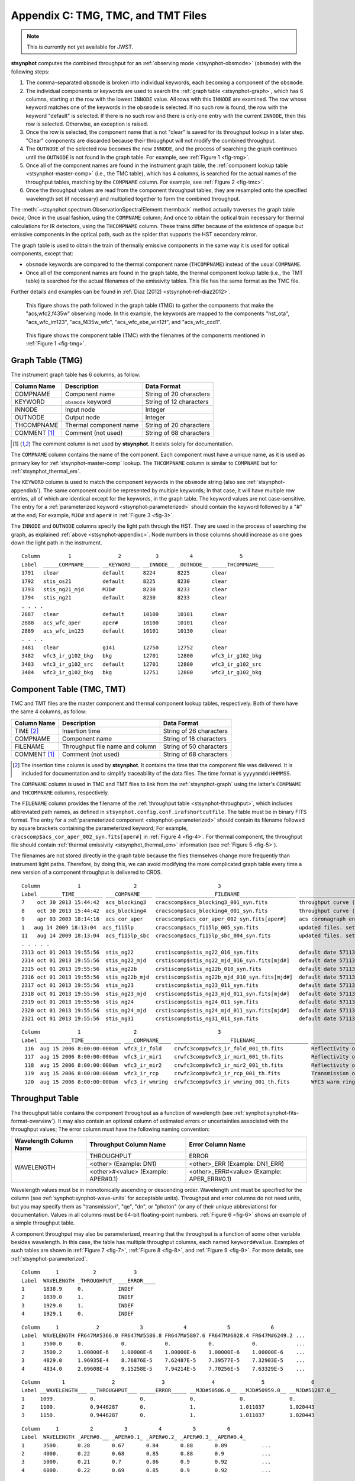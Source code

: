 .. _stsynphot-appendixc:

Appendix C: TMG, TMC, and TMT Files
===================================

.. note:: This is currently not yet available for JWST.

**stsynphot** computes the combined throughput for an
:ref:`observing mode <stsynphot-obsmode>` (``obsmode``) with the
following steps:

#. The comma-separated ``obsmode`` is broken into individual keywords,
   each becoming a component of the ``obsmode``.
#. The individual components or keywords are used to search the
   :ref:`graph table <stsynphot-graph>`, which has 6 columns, starting at the
   row with the lowest ``INNODE`` value. All rows with this ``INNODE`` are
   examined. The row whose keyword matches one of the keywords in the
   ``obsmode`` is selected. If no such row is found, the row with the keyword
   "default" is selected. If there is no such row and there is only one
   entry with the current ``INNODE``, then this row is selected. Otherwise,
   an exception is raised.
#. Once the row is selected, the component name that is not "clear" is saved
   for its throughput lookup in a later step. "Clear" components are discarded
   because their throughput will not modify the combined throughput.
#. The ``OUTNODE`` of the selected row becomes the new ``INNODE``, and the
   process of searching the graph continues until the ``OUTNODE`` is not
   found in the graph table. For example, see :ref:`Figure 1 <fig-tmg>`.
#. Once all of the component names are found in the instrument graph
   table, the :ref:`component lookup table <stsynphot-master-comp>`
   (i.e., the TMC table), which has 4 columns, is searched for the
   actual names of the throughput tables, matching by the ``COMPNAME`` column.
   For example, see :ref:`Figure 2 <fig-tmc>`.
#. Once the throughput values are read from the component throughput tables,
   they are resampled onto the specified wavelength set (if necessary) and
   multiplied together to form the combined throughput.

The :meth:`~stsynphot.spectrum.ObservationSpectralElement.thermback` method
actually traverses the graph table *twice*; Once in the usual fashion, using
the ``COMPNAME`` column; And once to obtain the optical train necessary for
thermal calculations for IR detectors, using the ``THCOMPNAME`` column.
These trains differ because of the existence of opaque but emissive components
in the optical path, such as the spider that supports the HST secondary mirror.

The graph table is used to obtain the train of thermally emissive components in
the same way it is used for optical components, except that:

* ``obsmode`` keywords are compared to the thermal component name
  (``THCOMPNAME``) instead of the usual ``COMPNAME``.
* Once all of the component names are found in the graph table, the thermal
  component lookup table (i.e., the TMT table) is searched for the actual
  filenames of the emissivity tables. This file has the same format as the
  TMC file.

Further details and examples can be found in
:ref:`Diaz (2012) <stsynphot-ref-diaz2012>`.

.. _fig-tmg:

.. figure:: images/tmg.png
   :width: 600px
   :alt: TMG file

   This figure shows the path followed in the graph table (TMG) to gather the
   components that make the "acs,wfc2,f435w" observing mode. In this example,
   the keywords are mapped to the components "hst_ota", "acs_wfc_im123",
   "acs_f435w_wfc", "acs_wfc_ebe_win12f", and "acs_wfc_ccd1".

.. _fig-tmc:

.. figure:: images/tmc.png
   :width: 600px
   :alt: TMG file

   This figure shows the component table (TMC) with the filenames of the
   components mentioned in :ref:`Figure 1 <fig-tmg>`.


.. _stsynphot-graph:

Graph Table (TMG)
-----------------

The instrument graph table has 6 columns, as follow:

============ ====================== =======================
Column Name  Description            Data Format
============ ====================== =======================
COMPNAME     Component name         String of 20 characters
KEYWORD      ``obsmode`` keyword    String of 12 characters
INNODE       Input node             Integer
OUTNODE      Output node            Integer
THCOMPNAME   Thermal component name String of 20 characters
COMMENT [1]_ Comment (not used)     String of 68 characters
============ ====================== =======================

.. [1] The comment column is not used by **stsynphot**.
       It exists solely for documentation.

The ``COMPNAME`` column contains the name of the component. Each component
must have a unique name, as it is used as primary key for
:ref:`stsynphot-master-comp` lookup. The ``THCOMPNAME`` column is similar to
``COMPNAME`` but for :ref:`stsynphot_thermal_em`.

The ``KEYWORD`` column is used to match the component keywords in the
``obsmode`` string (also see :ref:`stsynphot-appendixb`). The same component
could be represented by multiple keywords; In that case, it will have multiple
row entries, all of which are identical except for the keywords, in the graph
table. The keyword values are not case-sensitive. The entry for a
:ref:`parameterized keyword <stsynphot-parameterized>` should contain the
keyword followed by a "#" at the end; For example, ``MJD#`` and ``aper#`` in
:ref:`Figure 3 <fig-3>`.

The ``INNODE`` and ``OUTNODE`` columns specify the light path through the HST.
They are used in the process of searching the graph, as explained
:ref:`above <stsynphot-appendixc>`. Node numbers in those columns should
increase as one goes down the light path in the instrument.

.. _fig-3:

::

  Column         1               2           3          4               5
  Label  _____COMPNAME_____ __KEYWORD___ __INNODE__ _OUTNODE__ _____THCOMPNAME_____
  1791   clear              default      8224       8225       clear
  1792   stis_os21          default      8225       8230       clear
  1793   stis_ng21_mjd      MJD#         8230       8233       clear
  1794   stis_ng21          default      8230       8233       clear
  . . . .
  2887   clear              default      10100      10101      clear
  2888   acs_wfc_aper       aper#        10100      10101      clear
  2889   acs_wfc_im123      default      10101      10130      clear
  . . . .
  3481   clear              g141         12750      12752      clear
  3482   wfc3_ir_g102_bkg   bkg          12701      12800      wfc3_ir_g102_bkg
  3483   wfc3_ir_g102_src   default      12701      12800      wfc3_ir_g102_src
  3484   wfc3_ir_g102_bkg   bkg          12751      12800      wfc3_ir_g102_bkg

.. raw:: html

  <div style="text-align:center">
  Figure 3: Example contents of a graph (TMG) table.<br/><br/>
  </div>


.. _stsynphot-master-comp:

Component Table (TMC, TMT)
--------------------------

TMC and TMT files are the master component and thermal component lookup tables,
respectively. Both of them have the same 4 columns, as follow:

============ =============================== =======================
Column Name  Description                     Data Format
============ =============================== =======================
TIME [2]_    Insertion time                  String of 26 characters
COMPNAME     Component name                  String of 18 characters
FILENAME     Throughput file name and column String of 50 characters
COMMENT [1]_ Comment (not used)              String of 68 characters
============ =============================== =======================

.. [2] The insertion time column is used by **stsynphot**.
       It contains the time that the component file was delivered.
       It is included for documentation and to simplify traceability of the
       data files. The time format is ``yyyymmdd:HHMMSS``.

The ``COMPNAME`` column is used in TMC and TMT files to link from the
:ref:`stsynphot-graph` using the latter's ``COMPNAME`` and ``THCOMPNAME``
columns, respectively.

The ``FILENAME`` column provides the filename of the
:ref:`throughput table <stsynphot-throughput>`, which includes abbreviated
path names, as defined in ``stsynphot.config.conf.irafshortcutfile``.
The table must be in binary FITS format.
The entry for a :ref:`parameterized component <stsynphot-parameterized>`
should contain its filename followed by square brackets containing the
parameterized keyword; For example,
``cracscomp$acs_cor_aper_002_syn.fits[aper#]`` in :ref:`Figure 4 <fig-4>`.
For thermal component, the throughput file should contain
:ref:`thermal emissivity <stsynphot_thermal_em>` information
(see :ref:`Figure 5 <fig-5>`).

The filenames are not stored directly in the graph table because the files
themselves change more frequently than instrument light paths. Therefore, by
doing this, we can avoid modifying the more complicated graph table every time
a new version of a component throughput is delivered to CRDS.

.. _fig-4:

::

  Column            1                 2                          3
  Label _______TIME_________ ___COMPNAME____ ___________________FILENAME__________________ ____________________________COMMENT_____________________________
  7    oct 30 2013 15:44:42  acs_blocking3   cracscomp$acs_blocking3_001_syn.fits          throughput curve (all zeroes) for blocking3 filter
  8    oct 30 2013 15:44:42  acs_blocking4   cracscomp$acs_blocking4_001_syn.fits          throughput curve (all zeroes) for blocking3 filter
  9    apr 03 2003 18:14:16  acs_cor_aper    cracscomp$acs_cor_aper_002_syn.fits[aper#]    acs coronagraph encircled energy table
  1   aug 14 2009 18:13:04  acs_f115lp       cracscomp$acs_f115lp_005_syn.fits             updated files. setting throughput zero at end of curves
  11   aug 14 2009 18:13:04  acs_f115lp_sbc  cracscomp$acs_f115lp_sbc_004_syn.fits         updated files. setting throughput zero at end of curves
  . . . . .
  2313 oct 01 2013 19:55:56  stis_ng22       crstiscomp$stis_ng22_016_syn.fits             default date 57113 & end date 57480. turned mjd extrapolation on
  2314 oct 01 2013 19:55:56  stis_ng22_mjd   crstiscomp$stis_ng22_mjd_016_syn.fits[mjd#]   default date 57113 & end date 57480. turned mjd extrapolation on
  2315 oct 01 2013 19:55:56  stis_ng22b      crstiscomp$stis_ng22b_010_syn.fits            default date 57113 & end date 57480. turned mjd extrapolation on
  2316 oct 01 2013 19:55:56  stis_ng22b_mjd  crstiscomp$stis_ng22b_mjd_010_syn.fits[mjd#]  default date 57113 & end date 57480. turned mjd extrapolation on
  2317 oct 01 2013 19:55:56  stis_ng23       crstiscomp$stis_ng23_011_syn.fits             default date 57113 & end date 57480. turned mjd extrapolation on
  2318 oct 01 2013 19:55:56  stis_ng23_mjd   crstiscomp$stis_ng23_mjd_011_syn.fits[mjd#]   default date 57113 & end date 57480. turned mjd extrapolation on
  2319 oct 01 2013 19:55:56  stis_ng24       crstiscomp$stis_ng24_011_syn.fits             default date 57113 & end date 57480. turned mjd extrapolation on
  2320 oct 01 2013 19:55:56  stis_ng24_mjd   crstiscomp$stis_ng24_mjd_011_syn.fits[mjd#]   default date 57113 & end date 57480. turned mjd extrapolation on
  2321 oct 01 2013 19:55:56  stis_ng31       crstiscomp$stis_ng31_011_syn.fits             default date 57113 & end date 57480. turned mjd extrapolation on

.. raw:: html

  <div style="text-align:center">
  Figure 4: Example contents of a TMC table, taken from
  <i>z4k1425fm_tmc.fits</i>.<br/><br/>
  </div>

.. _fig-5:

::

  Column            1                 2                          3                                                4
  Label __________TIME____________ ___COMPNAME____ __________________FILENAME_________________ __________________COMMENT___________________
   116  aug 15 2006 8:00:00:000am  wfc3_ir_fold    crwfc3comp$wfc3_ir_fold_001_th.fits         Reflectivity of IR fold mirror
   117  aug 15 2006 8:00:00:000am  wfc3_ir_mir1    crwfc3comp$wfc3_ir_mir1_001_th.fits         Reflectivity of IR mirror 1
   118  aug 15 2006 8:00:00:000am  wfc3_ir_mir2    crwfc3comp$wfc3_ir_mir2_001_th.fits         Reflectivity of IR mirror 2
   119  aug 15 2006 8:00:00:000am  wfc3_ir_rcp     crwfc3comp$wfc3_ir_rcp_001_th.fits          Transmission of refractive corrector plate
   120  aug 15 2006 8:00:00:000am  wfc3_ir_wmring  crwfc3comp$wfc3_ir_wmring_001_th.fits       WFC3 warm ring

.. raw:: html

  <div style="text-align:center">
  Figure 5: Example contents of a TMT table, taken from
  <i>tae17277m_tmt.fits</i>.<br/><br/>
  </div>


.. _stsynphot-throughput:

Throughput Table
----------------

The throughput table contains the component throughput as a function of
wavelength (see :ref:`synphot:synphot-fits-format-overview`).
It may also contain an optional column of estimated errors or uncertainties
associated with the throughput values; The error column must have the following
naming convention:

+-----------+----------------+--------------------+
|Wavelength |Throughput      |Error               |
|Column Name|Column Name     |Column Name         |
+===========+================+====================+
|WAVELENGTH |THROUGHPUT      |ERROR               |
|           +----------------+--------------------+
|           |<other>         |<other>_ERR         |
|           |(Example: DN1)  |(Example: DN1_ERR)  |
|           +----------------+--------------------+
|           |<other>#<value> |<other>_ERR#<value> |
|           |(Example:       |(Example:           |
|           |APER#0.1)       |APER_ERR#0.1)       |
+-----------+----------------+--------------------+

Wavelength values must be in monotonically ascending or descending order.
Wavelength unit must be specified for the column (see
:ref:`synphot:synphot-wave-units` for acceptable units).
Throughput and error columns do not need units, but you may specify them as
"transmission", "qe", "dn", or "photon" (or any of their unique abbreviations)
for documentation. Values in all columns must be 64-bit floating-point numbers.
:ref:`Figure 6 <fig-6>` shows an example of a simple throughput table.

A component throughput may also be parameterized, meaning that
the throughput is a function of some other variable besides
wavelength. In this case, the table has multiple throughput columns, each
named ``keyword#value``. Examples of such tables are shown in
:ref:`Figure 7 <fig-7>`, :ref:`Figure 8 <fig-8>`, and :ref:`Figure 9 <fig-9>`.
For more details, see :ref:`stsynphot-parameterized`.

.. _fig-6:

::

  Column     1           2            3
  Label  WAVELENGTH _THROUGHPUT_ ___ERROR____
  1      1838.9     0.           INDEF
  2      1839.0     1.           INDEF
  3      1929.0     1.           INDEF
  4      1929.1     0.           INDEF

.. raw:: html

  <div style="text-align:center">
  Figure 6: Example contents of a simple throughput table.<br/><br/>
  </div>

.. _fig-7:

::

  Column     1            2             3             4             5             6
  Label  WAVELENGTH FR647M#5366.0 FR647M#5586.8 FR647M#5807.6 FR647M#6028.4 FR647M#6249.2 ...
  1      3500.0     0.            0.            0.            0.            0.            ...
  2      3500.2     1.00000E-6    1.00000E-6    1.00000E-6    1.00000E-6    1.00000E-6    ...
  3      4829.0     1.96935E-4    8.76876E-5    7.62487E-5    7.39577E-5    7.32903E-5    ...
  4      4834.0     2.09608E-4    9.15258E-5    7.94214E-5    7.70256E-5    7.63329E-5    ...

.. raw:: html

  <div style="text-align:center">
  Figure 7: Example contents of a throughput table parameterized for the
  ACS FR647M ramp filter.<br/><br/>
  </div>

.. _fig-8:

::

   Column       1               2               3               4               5               6
   Label __WAVELENGTH___ __THROUGHPUT___ _____ERROR_____ __MJD#50586.0__ __MJD#50959.0__ __MJD#51287.0__
   1     1099.           0.              0.              0.              0.              0.
   2     1100.           0.9446287       0.              1.              1.011037        1.020443
   3     1150.           0.9446287       0.              1.              1.011037        1.020443

.. raw:: html

  <div style="text-align:center">
  Figure 8: Example contents of a throughput table parameterized for MJD
  to characterize time-dependent change in STIS sensitivity.<br/><br/>
  </div>

.. _fig-9:

::

  Column     1          2          3          4          5          6
  Label  WAVELENGTH _APER#0.__ _APER#0.1_ _APER#0.2_ _APER#0.3_ _APER#0.4_
  1      3500.      0.28       0.67       0.84       0.88       0.89           ...
  2      4000.      0.22       0.68       0.85       0.88       0.9            ...
  3      5000.      0.21       0.7        0.86       0.9        0.92           ...
  4      6000.      0.22       0.69       0.85       0.9        0.92           ...

.. raw:: html

  <div style="text-align:center">
  Figure 9: Example contents of a throughput table parameterized for
  encircled energy in ACS/WFC detector.<br/><br/>
  </div>


.. _stsynphot_thermal_em:

Thermal Emissivity Table
------------------------

The thermal emissivity table contains the component emissivity
as a function of wavelength. This is only relevant for IR instruments with
non-negligible thermal background. It is similar to
:ref:`throughput table <stsynphot-throughput>`, except that it has the
following columns:

* WAVELENGTH
* EMISSIVITY
* ERROR (optional)

Unlike the throughput table, the ``keyword#`` parameterization syntax is
overridden for use with the thermal emissivity tables. Instead, this syntax
is used to specify a component temperature, overriding the default temperature
present in the ``DEFT`` header keyword (see below).

In addition, it must also contain the following keywords in its table
(Extension 1) header:

* ``BEAMFILL``, which specifies the fraction of the optical beam filled by this
  component. This value is usually 1, but it depends on the precise optical
  layout of the instrument.
* ``DEFT``, which specifies the default temperature (in Kelvin) of the
  component. This is the temperature that will be used in thermal calculations
  unless   it is overridden in the ``obsmode``.
* ``THTYPE``, which specifies the type of thermal component that is described
  by this file:

  * "opaque" component is the type that partially obstructs the beam.
    It emits radiation, but does not pass it.
  * "thru" component is the type that has both throughput and emissivity.
    This is the case for most optical elements.
  * "numeric" component is the type that does not correspond to a physical
    device in the instrument, but is represented as such for convenience.
    For instance, the detector quantum efficiency.
  * "clear" component is the type that does not contribute to either throughput
    or emissivity. It is commonly used as a placeholder in the graph table
    to organize the flow.

* ``THCOMPNAME`` and ``THMODE`` are the associated pair of values used
  when traversing the :ref:`graph table <stsynphot-graph>`. ``THMODE`` contains
  the ``obsmode`` keyword which points to the associated ``THCOMPNAME``.

The example below displays the header keywords mentioned above::

    >>> import os
    >>> from astropy.io import fits
    >>> filename = os.path.join(
    ...     os.environ['PYSYN_CDBS'], 'comp', 'nicmos',
    ...     'nic2_f110w_002_th.fits')  # doctest: +SKIP
    >>> with fits.open(filename) as pf:  # doctest: +SKIP
    ...     print(pf[1].header)  # doctest: +SKIP
    ...
    BEAMFILL=                   1. / Fraction of beam filled by this component
    DEFT    =                 77.1 / Default temperature in kelvins
    THTYPE  = 'THRU    '           / Thermal type (opaque/thru/numeric/clear)
    THCMPNAM= 'nic2_f110w'         / Name of thermal component
    THMODE  = 'f110w   '           / Keyword in obsmode to specify temperature
    ...


.. _stsynphot-parameterized:

Parameterized Keyword
---------------------

Parameterized keywords are used to access
:ref:`throughput tables <stsynphot-throughput>` for which the throughput is a
function of some other variables in addition to wavelength.
The syntax for a parameterized keyword is ``keyword#value``, where value is a
numeric (integer or float) value for the keyword to take. The hash sign ``#``
indicates to **stsynphot** that a parameterized keyword is being used.

A parameterized throughput table contains several throughput columns,
each for a specified value of the parameterized component. When an arbitrary
value is given, **stsynphot** will linearly interpolate the throughput values
between the two closest keyword values; This is done using
:func:`~stsynphot.spectrum.interpolate_spectral_element`. If the table's
primary (Extension 0) header contains ``PARAMS=WAVELENGTH``, wavelength shift
will be done before the interpolation.

Extrapolation is only allowed if the table's primary header contains an
``EXTRAP`` keyword *and* it is set to `True`. Otherwise, the default
``THROUGHPUT`` column will be used (if available) or an exception will be
raised.

The parameterized keywords are also defined in both the
:ref:`TMG <stsynphot-graph>` and :ref:`TMC <stsynphot-master-comp>` files.
For TMG, the ``KEYWORD`` value will be followed by a "#"; For example, in
:ref:`Figure 3 <fig-3>`, "MJD#" indicates that the parameterization is
time dependent, while "aper#" indicates there is a variation in the encircled
energy with aperture size. For TMC, the ``FILENAME`` value will be followed
by a "[keyword#]"; For example, in :ref:`Figure 4 <fig-4>`, the
"cracscomp$acs_cor_aper_002_syn.fits" file is parameterized by aperture size.

The :ref:`ACS ramp filter <stsynphot_acs_parameterized_ramp>` is an example
of a parameterized component. The throughput of the ramp filter varies as
a function of position (wavelength) on the filter. Therefore, its throughput
table contains several throughput columns, each evaluated at a different
central wavelength. :ref:`Figure 7 <fig-7>` shows part of the throughput
table for ACS FR647M ramp filter, where the first throughput column is
for 5366 Angstrom, the second for 5586.8 Angstrom, and so forth. In this case,
a request for 5400 Angstrom will result in interpolation between the first
two columns.

Another example is the STIS :ref:`time-dependent <stsynphot-parameterized-mjd>`
change in sensitivity, as illustrated in :ref:`Figure 8 <fig-8>`. In this case,
when "mjd#value" is given as part of an ``obsmode``, the parameterized
column(s) will be used and interpolated, as needed. If "mjd#value" is not
given, then the default ``THROUGHPUT`` column is used.

Similarly, parameterization of
:ref:`encircled energy <stsynphot-parameterized-aper>` via aperture size is
shown in :ref:`Figure 9 <fig-9>` for ACS/WFC detector. In this case, the
throughput table is only used when "aper#value" is given in the ``obsmode``,
therefore, a default ``THROUGHPUT`` column is unnecessary.

All available parameterized keywords are listed in :ref:`stsynphot-appendixb`
as ``keyword#`` or ``keyword#value``.
